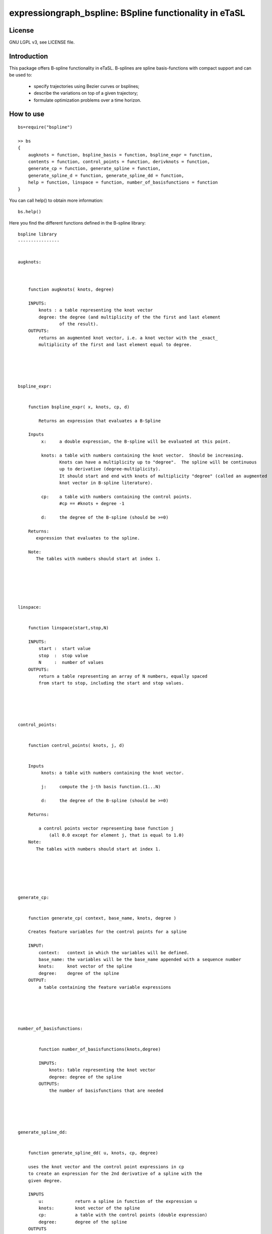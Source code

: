 expressiongraph_bspline:  BSpline functionality in eTaSL
========================================================

License
--------

GNU LGPL v3, see LICENSE file.

Introduction
-------------

This package offers B-spline functionality in eTaSL.  B-splines
are spline basis-functions with compact support and can be used
to:

    - specify trajectories using Bezier curves or bsplines;
    - describe the variations on top of a given trajectory;
    - formulate optimization problems over a time horizon.
   

How to use
-----------

::

    bs=require("bspline")
     
    >> bs
    {
        augknots = function, bspline_basis = function, bspline_expr = function, 
        contents = function, control_points = function, derivknots = function, 
        generate_cp = function, generate_spline = function, 
        generate_spline_d = function, generate_spline_dd = function, 
        help = function, linspace = function, number_of_basisfunctions = function
    }

You can call help() to obtain more information:
::

    bs.help()


Here you find the different functions defined in the B-spline library:

::

    bspline library
    ----------------


    augknots:



        function augknots( knots, degree)

        INPUTS:
            knots : a table representing the knot vector
            degree: the degree (and multiplicity of the the first and last element
                    of the result).
        OUTPUTS:
            returns an augmented knot vector, i.e. a knot vector with the _exact_
            multiplicity of the first and last element equal to degree.
        




    bspline_expr:


        function bspline_expr( x, knots, cp, d)

            Returns an expression that evaluates a B-Spline

        Inputs 
             x:     a double expression, the B-spline will be evaluated at this point.

             knots: a table with numbers containing the knot vector.  Should be increasing.  
                    Knots can have a multiplicity up to "degree".  The spline will be continuous 
                    up to derivative (degree-multiplicity).
                    It should start and end with knots of multiplicity "degree" (called an augmented 
                    knot vector in B-spline literature).

             cp:    a table with numbers containing the control points.  
                    #cp == #knots + degree -1 

             d:     the degree of the B-spline (should be >=0)

        Returns:
           expression that evaluates to the spline.

        Note:
           The tables with numbers should start at index 1.

        




    linspace:


        function linspace(start,stop,N)

        INPUTS:
            start :  start value
            stop  :  stop value 
            N     :  number of values
        OUTPUTS:
            return a table representing an array of N numbers, equally spaced
            from start to stop, including the start and stop values.
        




    control_points:


        function control_points( knots, j, d)


        Inputs 
             knots: a table with numbers containing the knot vector. 

             j:     compute the j-th basis function.(1...N)

             d:     the degree of the B-spline (should be >=0)

        Returns:
            
            a control points vector representing base function j
                (all 0.0 except for element j, that is equal to 1.0)
        Note:
           The tables with numbers should start at index 1.

        




    generate_cp:


        function generate_cp( context, base_name, knots, degree )

        Creates feature variables for the control points for a spline

        INPUT:
            context:   context in which the variables will be defined.
            base_name: the variables will be the base_name appended with a sequence number
            knots:     knot vector of the spline
            degree:    degree of the spline
        OUTPUT:
            a table containing the feature variable expressions
        




    number_of_basisfunctions:


            function number_of_basisfunctions(knots,degree)
            
            INPUTS:
                knots: table representing the knot vector
                degree: degree of the spline
            OUTPUTS:
                the number of basisfunctions that are needed 
        




    generate_spline_dd:


        function generate_spline_dd( u, knots, cp, degree)

        uses the knot vector and the control point expressions in cp
        to create an expression for the 2nd derivative of a spline with the 
        given degree.

        INPUTS
            u:            return a spline in function of the expression u
            knots:        knot vector of the spline
            cp:           a table with the control points (double expression)
            degree:       degree of the spline
        OUTPUTS
            an expression for the 2nd derivative of the given spline specified by
            knots, cp and degree.
        




    generate_spline_d:


        function generate_spline_d( u, knots, cp, degree)

        uses the knot vector and the control point expressions in cp
        to create an expression for the derivative of a spline with the 
        given degree.

        INPUTS
            u:            return a spline in function of the expression u
            knots:        knot vector of the spline
            cp:           a table with the control points (double expression)
            degree:       degree of the spline
        OUTPUTS
            an expression for the derivative of the given spline specified by
            knots, cp and degree.
        




    generate_spline:


        function generate_spline( u, knots, cp, degree)

        uses the knot vector and the control point expressions in cp
        to create a spline with the given degree.

        INPUTS
            u:            return a spline in function of the expression u
            knots:        knot vector of the spline
            cp:           a table with the control points (double expression)
            degree:       degree of the spline
        OUTPUTS
            an expression for the given spline
        




    bspline_basis:


        function bspline_basis( x, knots, j, d)

            Returns an expression that evaluates a B-Spline

        Inputs 
             x:     a double expression, the B-spline will be evaluated at this point.

             knots: a table with numbers containing the knot vector.  Should be increasing.  
                    Knots can have a multiplicity up to "degree".  The spline will be continuous 
                    up to derivative (degree-multiplicity).
                    It should start and end with knots of multiplicity "degree" (called an augmented 
                    knot vector in B-spline literature).

             j:     compute the j-th basis function.

             d:     the degree of the B-spline (should be >=0)

        Returns:
           expression that evaluates to the spline.

        Note:
           The tables with numbers should start at index 1.

        




    derivknots:


        function derivknots( knots, cp, degree)

        Inputs 

             knots:   a table with numbers containing the knot vector. 
             cp:      a table with numbers containing the control points.  
                      #cp == #knots + degree -1 
             degree:  the degree of the B-spline (should be >=0)

        Returns:
            d_knots : the knot vector for the derivative of the spline in the arguments.
            d_cp    : the control points for the derivatie of the spline in the arguments
            d_degree: 
        Note:
           The tables with numbers start at index 1.
        



Examples
---------



Author
------

Erwin Aertbeliën

